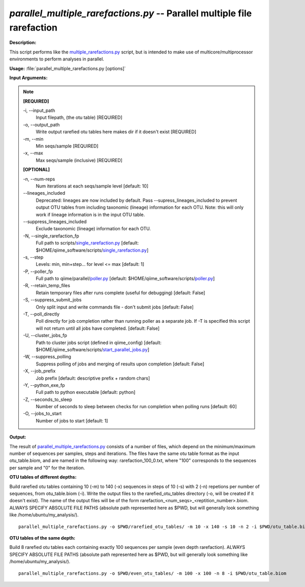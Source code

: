 .. _parallel_multiple_rarefactions:

.. index:: parallel_multiple_rarefactions.py

*parallel_multiple_rarefactions.py* -- Parallel multiple file rarefaction
^^^^^^^^^^^^^^^^^^^^^^^^^^^^^^^^^^^^^^^^^^^^^^^^^^^^^^^^^^^^^^^^^^^^^^^^^^^^^^^^^^^^^^^^^^^^^^^^^^^^^^^^^^^^^^^^^^^^^^^^^^^^^^^^^^^^^^^^^^^^^^^^^^^^^^^^^^^^^^^^^^^^^^^^^^^^^^^^^^^^^^^^^^^^^^^^^^^^^^^^^^^^^^^^^^^^^^^^^^^^^^^^^^^^^^^^^^^^^^^^^^^^^^^^^^^^^^^^^^^^^^^^^^^^^^^^^^^^^^^^^^^^^

**Description:**

This script performs like the `multiple_rarefactions.py <./multiple_rarefactions.html>`_ script, but is intended to make use of multicore/multiprocessor environments to perform analyses in parallel.


**Usage:** :file:`parallel_multiple_rarefactions.py [options]`

**Input Arguments:**

.. note::

	
	**[REQUIRED]**
		
	-i, `-`-input_path
		Input filepath, (the otu table) [REQUIRED]
	-o, `-`-output_path
		Write output rarefied otu tables here makes dir if it doesn't exist [REQUIRED]
	-m, `-`-min
		Min seqs/sample [REQUIRED]
	-x, `-`-max
		Max seqs/sample (inclusive) [REQUIRED]
	
	**[OPTIONAL]**
		
	-n, `-`-num-reps
		Num iterations at each seqs/sample level [default: 10]
	`-`-lineages_included
		Deprecated: lineages are now included by default. Pass --supress_lineages_included to prevent output OTU tables from including taxonomic (lineage) information for each OTU. Note: this will only work if lineage information is in the input OTU table.
	`-`-suppress_lineages_included
		Exclude taxonomic (lineage) information for each OTU.
	-N, `-`-single_rarefaction_fp
		Full path to scripts/`single_rarefaction.py <./single_rarefaction.html>`_ [default: $HOME/qiime_software/scripts/`single_rarefaction.py <./single_rarefaction.html>`_]
	-s, `-`-step
		Levels: min, min+step... for level <= max [default: 1]
	-P, `-`-poller_fp
		Full path to qiime/parallel/`poller.py <./poller.html>`_ [default: $HOME/qiime_software/scripts/`poller.py <./poller.html>`_]
	-R, `-`-retain_temp_files
		Retain temporary files after runs complete (useful for debugging) [default: False]
	-S, `-`-suppress_submit_jobs
		Only split input and write commands file - don't submit jobs [default: False]
	-T, `-`-poll_directly
		Poll directly for job completion rather than running poller as a separate job. If -T is specified this script will not return until all jobs have completed. [default: False]
	-U, `-`-cluster_jobs_fp
		Path to cluster jobs script (defined in qiime_config)  [default: $HOME/qiime_software/scripts/`start_parallel_jobs.py <./start_parallel_jobs.html>`_]
	-W, `-`-suppress_polling
		Suppress polling of jobs and merging of results upon completion [default: False]
	-X, `-`-job_prefix
		Job prefix [default: descriptive prefix + random chars]
	-Y, `-`-python_exe_fp
		Full path to python executable [default: python]
	-Z, `-`-seconds_to_sleep
		Number of seconds to sleep between checks for run  completion when polling runs [default: 60]
	-O, `-`-jobs_to_start
		Number of jobs to start [default: 1]


**Output:**

The result of `parallel_multiple_rarefactions.py <./parallel_multiple_rarefactions.html>`_ consists of a number of files, which depend on the minimum/maximum number of sequences per samples, steps and iterations. The files have the same otu table format as the input otu_table.biom, and are named in the following way: rarefaction_100_0.txt, where "100" corresponds to the sequences per sample and "0" for the iteration.


**OTU tables of different depths:**

Build rarefied otu tables containing 10 (-m) to 140 (-x) sequences in steps of 10 (-s) with 2 (-n) repetions per number of sequences, from otu_table.biom (-i). Write the output files to the rarefied_otu_tables directory (-o, will be created if it doesn't exist). The name of the output files will be of the form rarefaction_<num_seqs>_<reptition_number>.biom. ALWAYS SPECIFY ABSOLUTE FILE PATHS (absolute path represented here as $PWD, but will generally look something like /home/ubuntu/my_analysis/).

::

	parallel_multiple_rarefactions.py -o $PWD/rarefied_otu_tables/ -m 10 -x 140 -s 10 -n 2 -i $PWD/otu_table.biom

**OTU tables of the same depth:**

Build 8 rarefied otu tables each containing exactly 100 sequences per sample (even depth rarefaction). ALWAYS SPECIFY ABSOLUTE FILE PATHS (absolute path represented here as $PWD, but will generally look something like /home/ubuntu/my_analysis/).

::

	parallel_multiple_rarefactions.py -o $PWD/even_otu_tables/ -m 100 -x 100 -n 8 -i $PWD/otu_table.biom


